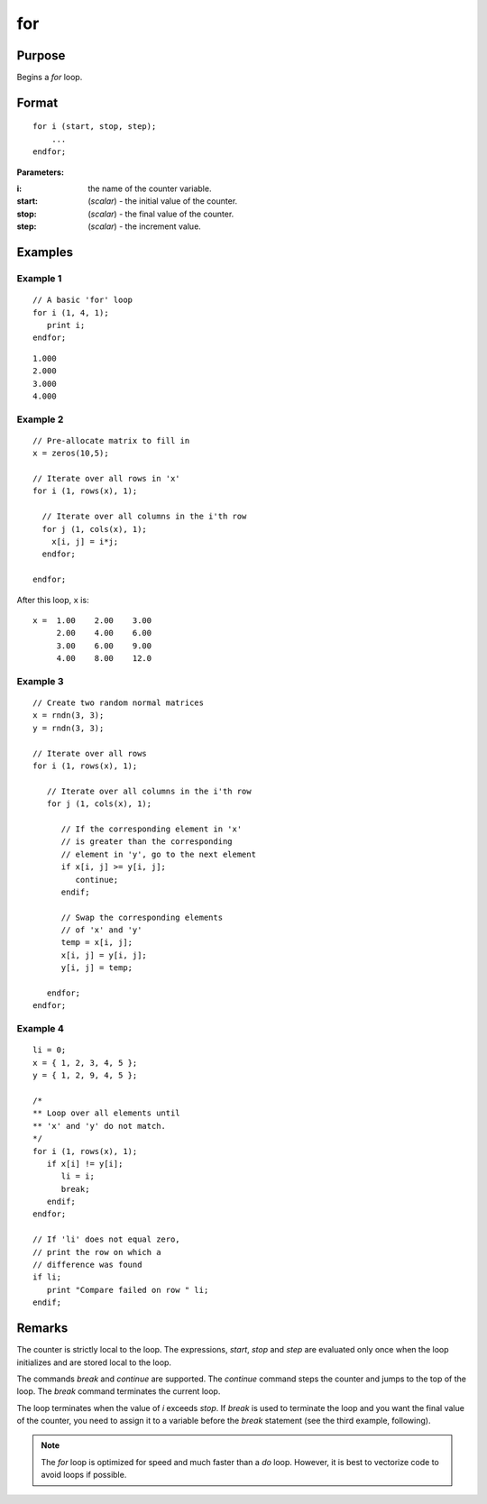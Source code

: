 
for
==============================================

Purpose
----------------

Begins a `for` loop.

.. _for:
.. index:: for

Format
----------------

::

    for i (start, stop, step);
        ...
    endfor;

**Parameters:**

:i: the name of the counter variable.
:start: (*scalar*) - the initial value of the counter.
:stop: (*scalar*) - the final value of the counter.
:step: (*scalar*)  - the increment value.


Examples
----------------

Example 1
+++++++++

::

    // A basic 'for' loop
    for i (1, 4, 1);
       print i;
    endfor;

::

    1.000
    2.000
    3.000
    4.000

Example 2
+++++++++

::

    // Pre-allocate matrix to fill in
    x = zeros(10,5);

    // Iterate over all rows in 'x'
    for i (1, rows(x), 1);

      // Iterate over all columns in the i'th row
      for j (1, cols(x), 1);
    	x[i, j] = i*j;
      endfor;

    endfor;

After this loop, ``x`` is:

::

    x =  1.00    2.00    3.00
         2.00    4.00    6.00
         3.00    6.00    9.00
         4.00    8.00    12.0

Example 3
+++++++++

::

    // Create two random normal matrices
    x = rndn(3, 3);
    y = rndn(3, 3);

    // Iterate over all rows
    for i (1, rows(x), 1);

       // Iterate over all columns in the i'th row
       for j (1, cols(x), 1);

          // If the corresponding element in 'x'
          // is greater than the corresponding
          // element in 'y', go to the next element
          if x[i, j] >= y[i, j];
             continue;
          endif;

          // Swap the corresponding elements
          // of 'x' and 'y'
          temp = x[i, j];
          x[i, j] = y[i, j];
          y[i, j] = temp;

       endfor;
    endfor;

Example 4
+++++++++

::

    li = 0;
    x = { 1, 2, 3, 4, 5 };
    y = { 1, 2, 9, 4, 5 };

    /*
    ** Loop over all elements until
    ** 'x' and 'y' do not match.
    */
    for i (1, rows(x), 1);
       if x[i] != y[i];
          li = i;
          break;
       endif;
    endfor;

    // If 'li' does not equal zero,
    // print the row on which a
    // difference was found
    if li;
       print "Compare failed on row " li;
    endif;

Remarks
-------

The counter is strictly local to the loop. The expressions, *start*, *stop*
and *step* are evaluated only once when the loop initializes and are
stored local to the loop.

The commands `break` and `continue` are supported. The `continue` command
steps the counter and jumps to the top of the loop. The `break` command
terminates the current loop.

The loop terminates when the value of *i* exceeds *stop*. If `break` is used
to terminate the loop and you want the final value of the counter, you
need to assign it to a variable before the `break` statement (see the
third example, following).

.. NOTE:: The `for` loop is optimized for speed and much faster than a `do` loop. However, it is best to vectorize code to avoid loops if possible.

